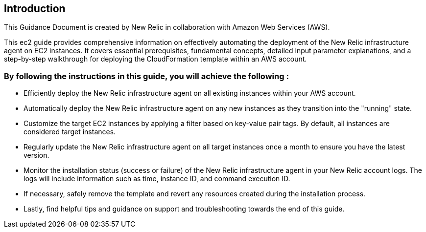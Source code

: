 ## Introduction

This Guidance Document is created by New Relic in collaboration with Amazon Web Services (AWS). 

This ec2 guide provides comprehensive information on effectively automating the deployment of the New Relic infrastructure agent on EC2 instances. 
It covers essential prerequisites, fundamental concepts, detailed input parameter explanations, and a step-by-step walkthrough for deploying the CloudFormation template within an AWS account.

### By following the instructions in this guide, you will achieve the following :

* Efficiently deploy the New Relic infrastructure agent on all existing instances within your AWS account.
* Automatically deploy the New Relic infrastructure agent on any new instances as they transition into the "running" state.
* Customize the target EC2 instances by applying a filter based on key-value pair tags. By default, all instances are considered target instances.
* Regularly update the New Relic infrastructure agent on all target instances once a month to ensure you have the latest version.
* Monitor the installation status (success or failure) of the New Relic infrastructure agent in your New Relic account logs. The logs will include information such as time, instance ID, and command execution ID.
* If necessary, safely remove the template and revert any resources created during the installation process.
* Lastly, find helpful tips and guidance on support and troubleshooting towards the end of this guide.